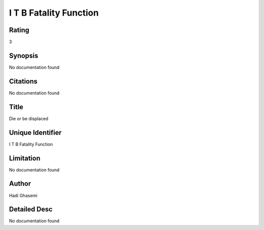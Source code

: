 I T B Fatality Function
=======================

Rating
------
3

Synopsis
--------
No documentation found

Citations
---------
No documentation found

Title
-----
Die or be displaced

Unique Identifier
-----------------
I T B Fatality Function

Limitation
----------
No documentation found

Author
------
Hadi Ghasemi

Detailed Desc
-------------
No documentation found

